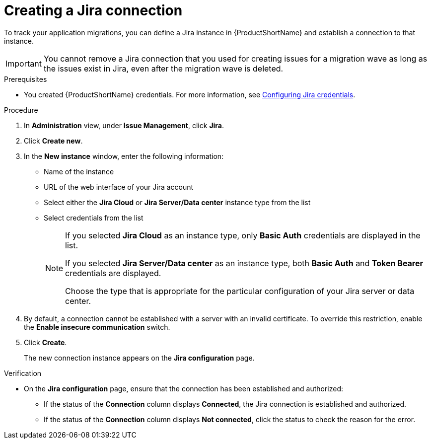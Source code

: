 // Module included in the following assemblies:
//
// * docs/web-console-guide/master.adoc

:_mod-docs-content-type: PROCEDURE
[id="creating-a-jira-connection_{context}"]
= Creating a Jira connection

To track  your application migrations, you can define a Jira instance in {ProductShortName} and establish a connection to that instance.

IMPORTANT: You cannot remove a Jira connection that you used for creating issues for a migration wave as long as the issues exist in Jira, even after the migration wave is deleted.

.Prerequisites

* You created {ProductShortName} credentials. For more information, see xref:configuring-jira-credentials_creating-and-configuring-a-jira-connection[Configuring Jira credentials]. 

.Procedure

. In *Administration* view, under *Issue Management*, click *Jira*.
. Click *Create new*.
. In the *New instance* window, enter the following information:
* Name of the instance
* URL of the web interface of your Jira account
* Select either the *Jira Cloud* or *Jira Server/Data center* instance type from the list
* Select credentials from the list
+
[NOTE]
====
If you selected *Jira Cloud* as an instance type, only *Basic Auth* credentials are displayed in the list.

If you selected *Jira Server/Data center* as an instance type, both *Basic Auth* and *Token Bearer* credentials are displayed. 

Choose the type that is appropriate for the particular configuration of your Jira server or data center.
====
+
. By default, a connection cannot be established with a server with an invalid certificate. To override this restriction, enable the *Enable insecure communication* switch.
. Click *Create*.
+
The new connection instance appears on the *Jira configuration* page.

.Verification

* On the *Jira configuration* page, ensure that the connection has been established and authorized:

** If the status of the *Connection* column displays *Connected*, the Jira connection is established and authorized.					
** If the status of the *Connection* column displays *Not connected*, click the status to check the reason for the error. 